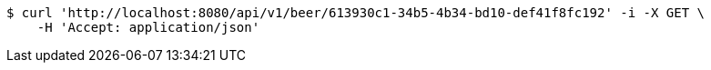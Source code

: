 [source,bash]
----
$ curl 'http://localhost:8080/api/v1/beer/613930c1-34b5-4b34-bd10-def41f8fc192' -i -X GET \
    -H 'Accept: application/json'
----